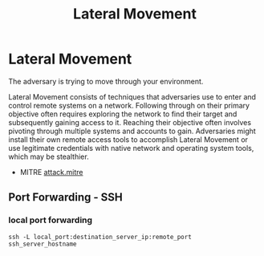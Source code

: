 :PROPERTIES:
:ID:       33de7685-4c24-48e2-9ba9-c2a9d247ca3c
:END:
#+title: Lateral Movement
#+filetags: :pivoting:pentest:
#+hugo_base_dir:/home/kdb/Documents/kdbed/kdbed.github.io.bak


* Lateral Movement
The adversary is trying to move through your environment.

Lateral Movement consists of techniques that adversaries use to enter and control remote systems on a network. Following through on their primary objective often requires exploring the network to find their target and subsequently gaining access to it. Reaching their objective often involves pivoting through multiple systems and accounts to gain. Adversaries might install their own remote access tools to accomplish Lateral Movement or use legitimate credentials with native network and operating system tools, which may be stealthier.

- MITRE [[https://attack.mitre.org/tactics/TA0008/][attack.mitre]]

** Port Forwarding - SSH
*** local port forwarding
#+begin_src sh options
ssh -L local_port:destination_server_ip:remote_port ssh_server_hostname
#+end_src
